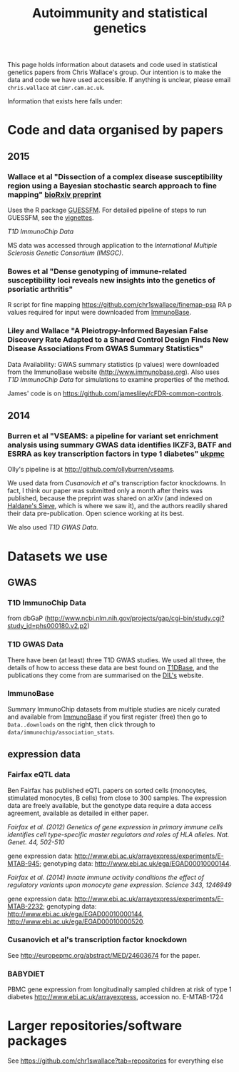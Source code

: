 #+TITLE: Autoimmunity and statistical genetics
#+options: toc:nil num:nil
#+STYLE: <link rel="stylesheet" type="text/css" href="css/mystyle.css">

This page holds information about datasets and code used in
statistical genetics papers from Chris Wallace's group.  Our intention
is to make the data and code we have used accessible.  If anything is
unclear, please email =chris.wallace= at =cimr.cam.ac.uk=.

Information that exists here falls under:

#+TOC: headlines 3

* Code and data organised by papers

** 2015

# *** T1D ImmunoChip paper (in press)

#  R code used to perform
#   numerical calculations exploring the appropriate p value thresholds
#   for calling genetic association in one disease given genomewide
#   significant genetic association at the same SNP in a related
#   disease. https://github.com/chr1swallace/condpp.  

# [[T1D ImmunoChip Data]]

*** Wallace et al "Dissection of a complex disease susceptibility region using a Bayesian stochastic search approach to fine mapping" [[http://biorxiv.org/content/early/2015/02/12/015164][bioRxiv preprint]]

Uses the R package [[https://github.com/chr1swallace/GUESSFM][GUESSFM]].  For detailed pipeline of steps to run GUESSFM, see the [[https://github.com/chr1swallace/GUESSFM/tree/master/vignettes][vignettes]].

[[T1D ImmunoChip Data]]

MS data was accessed through application to the [[International Multiple Sclerosis Genetic Consortium][International Multiple Sclerosis Genetic Consortium (IMSGC)]].

*** Bowes et al "Dense genotyping of immune-related susceptibility loci reveals new insights into the genetics of psoriatic arthritis"

R script for fine mapping https://github.com/chr1swallace/finemap-psa 
RA p values required for input were downloaded from [[http://www.immunobase.org][ImmunoBase]].

*** Liley and Wallace "A Pleiotropy-Informed Bayesian False Discovery Rate Adapted to a Shared Control Design Finds New Disease Associations From GWAS Summary Statistics"

Data Availability: GWAS summary statistics (p values) were downloaded from the ImmunoBase website ([[http://www.immunobase.org]]). Also uses [[T1D ImmunoChip Data]] for simulations to examine properties of the method.

James' code is on https://github.com/jamesliley/cFDR-common-controls.
** 2014
*** Burren et al "VSEAMS: a pipeline for variant set enrichment analysis using summary GWAS data identifies IKZF3, BATF and ESRRA as key transcription factors in type 1 diabetes" [[http://europepmc.org/abstract/MED/25170024][ukpmc]]

Olly's pipeline is at [[http://github.com/ollyburren/vseams]].

We used data from [[Cusanovich][Cusanovich et al]]'s transcription factor knockdowns.  In fact, I think our paper was submitted only a month after theirs was published, because the preprint was shared on arXiv (and indexed on [[http://haldanessieve.org/2013/10/22/the-functional-consequences-of-variation-in-transcription-factor-binding][Haldane's Sieve]], which is where we saw it), and the authors readily shared their data pre-publication.  Open science working at its best.

We also used [[T1D GWAS Data]].

* Datasets we use

** GWAS
*** T1D ImmunoChip Data 

from dbGaP ([[http://www.ncbi.nlm.nih.gov/projects/gap/cgi-bin/study.cgi?study_id=phs000180.v2.p2]])

*** T1D GWAS Data

There have been (at least) three T1D GWAS studies.  We used all three, the details of how to access these data are best found on [[http://www.t1dbase.org/poster/accessing-external-private-genotyping-data/][T1DBase]], and the publications they come from are summarised on the [[https://www-gene.cimr.cam.ac.uk/publications/human_data.shtml#gwas][DIL's]] website.  

*** ImmunoBase

Summary ImmunoChip datasets from multiple studies are nicely curated and available from [[http://www.immunobase.org][ImmunoBase]] if you first register (free) then go to =Data..downloads= on the right, then click through to =data/immunochip/association_stats=.

** expression data

*** Fairfax eQTL data 

Ben Fairfax has published eQTL papers on sorted cells (monocytes, stimulated monocytes, B cells) from close to 300 samples.  The expression data are freely available, but the genotype data require a data access agreement, available as detailed in either paper.

/Fairfax et al. (2012) Genetics of gene expression in primary immune cells identifies cell type-specific master regulators and roles of HLA alleles. Nat. Genet. 44, 502-510/

gene expression data: http://www.ebi.ac.uk/arrayexpress/experiments/E-MTAB-945; genotyping data: http://www.ebi.ac.uk/ega/EGAD00010000144.

/Fairfax et al. (2014) Innate immune activity conditions the effect of regulatory variants upon monocyte gene expression. Science 343, 1246949/

gene expression data: http://www.ebi.ac.uk/arrayexpress/experiments/E-MTAB-2232; genotyping data: http://www.ebi.ac.uk/ega/EGAD00010000144, http://www.ebi.ac.uk/ega/EGAD00010000520.

*** Cusanovich et al's transcription factor knockdown 

See [[http://europepmc.org/abstract/MED/24603674]] for the paper.  

*** BABYDIET 

PBMC gene expression from longitudinally sampled children at risk of type 1 diabetes
http://www.ebi.ac.uk/arrayexpress, accession no. E-MTAB-1724

* Larger repositories/software packages

See [[https://github.com/chr1swallace?tab=repositories]] for everything else
